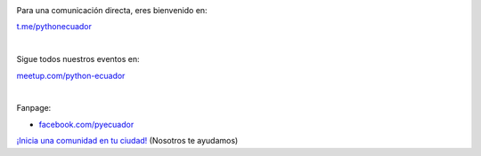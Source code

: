 .. title: La comunidad
.. slug: index
.. tags:
.. category:
.. link:
.. description:
.. type: text
.. template: pagina.tmpl

.. image:: /images/telegram_logo.png
  :height: 80px
  :width: 80px
  :scale: 50%
  :alt: logo de telegram
  :align: left

Para una comunicación directa, eres bienvenido en:

`t.me/pythonecuador
<https://t.me/pythonecuador/>`_

|

.. image:: /images/meetup_logo.png
  :height: 90px
  :width: 90px
  :scale: 50%
  :alt: logo de meetup
  :align: left

Sigue todos nuestros eventos en:

`meetup.com/python-ecuador
<https://www.meetup.com/es-ES/python-ecuador/>`_

|

.. image:: /images/facebook_logo.png
  :height: 80px
  :width: 80px
  :scale: 50%
  :alt: logo de facebook
  :align: left

Fanpage:

* `facebook.com/pyecuador <https://www.facebook.com/pyecuador/>`_

.. _inicia-tu-comunidad.rst:

`¡Inicia una comunidad en tu ciudad!
<inicia-tu-comunidad>`_ (Nosotros te ayudamos)
